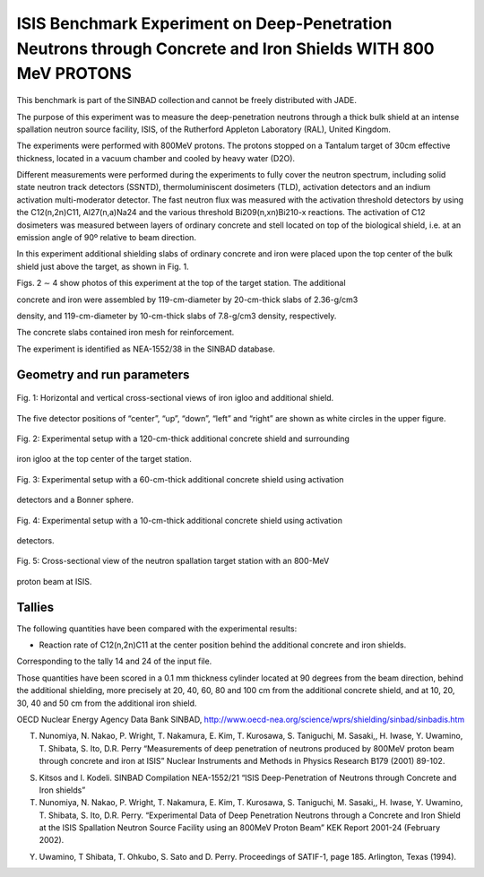 ISIS Benchmark Experiment on Deep-Penetration Neutrons through Concrete and Iron Shields WITH 800 MeV PROTONS
-------

.. important::

This benchmark is part of the SINBAD collection and cannot be freely distributed with JADE.

The purpose of this experiment was to measure the deep-penetration neutrons through a thick bulk shield at an intense spallation neutron source facility, ISIS, of the Rutherford Appleton Laboratory (RAL), United Kingdom. 

The experiments were performed with 800MeV protons. The protons stopped on a Tantalum target of 30cm effective thickness, located in a vacuum chamber and cooled by heavy water (D2O).  

Different measurements were performed during the experiments to fully cover the neutron spectrum, including solid state neutron track detectors (SSNTD), thermoluminiscent dosimeters (TLD), activation detectors and an indium activation multi-moderator detector. The fast neutron flux was measured with the activation threshold detectors by using the C12(n,2n)C11, Al27(n,a)Na24 and the various threshold Bi209(n,xn)Bi210-x reactions. The activation of C12 dosimeters was measured between layers of ordinary concrete and stell located on top of the biological shield, i.e. at an emission angle of 90º relative to beam direction.

In this experiment additional shielding slabs of ordinary concrete and iron were placed upon the top center of the bulk shield just above the target, as shown in Fig. 1. 

Figs. 2 ∼ 4 show photos of this experiment at the top of the target station. The additional 

concrete and iron were assembled by 119-cm-diameter by 20-cm-thick slabs of 2.36-g/cm3 

density, and 119-cm-diameter by 10-cm-thick slabs of 7.8-g/cm3 density, respectively. 

The concrete slabs contained iron mesh for reinforcement. 

The experiment is identified as NEA-1552/38 in the SINBAD database.  

Geometry and run parameters
^^^^^^^^^^^^^^^^^^^^^^^^^^^
.. figure:: /img/benchmarks/isis-fig1.png
    :width: 600
    :align: center

    Fig. 1: Horizontal and vertical cross-sectional views of iron igloo and additional shield.
The five detector positions of “center”, “up”, “down”, “left” and “right” are shown as
white circles in the upper figure.

.. figure:: /img/benchmarks/isis-fig2.png
    :width: 600
    :align: center

    Fig. 2: Experimental setup with a 120-cm-thick additional concrete shield and surrounding
iron igloo at the top center of the target station.

.. figure:: /img/benchmarks/isis-fig3.png
    :width: 600
    :align: center

    Fig. 3: Experimental setup with a 60-cm-thick additional concrete shield using activation
detectors and a Bonner sphere.

.. figure:: /img/benchmarks/isis-fig4.png
    :width: 600
    :align: center

    Fig. 4: Experimental setup with a 10-cm-thick additional concrete shield using activation
detectors.

.. figure:: /img/benchmarks/isis-fig5.png
    :width: 600
    :align: center

    Fig. 5: Cross-sectional view of the neutron spallation target station with an 800-MeV
proton beam at ISIS.

Tallies
^^^^^^^

The following quantities have been compared with the experimental results:

- Reaction rate of C12(n,2n)C11 at the center position behind the additional concrete and iron shields.

Corresponding to the tally 14 and 24 of the input file.

Those quantities have been scored in a 0.1 mm thickness cylinder located at 90 degrees from the beam direction, behind the additional shielding, more precisely at 20, 40, 60, 80 and 100 cm from the additional concrete shield, and at 10, 20, 30, 40 and 50 cm from the additional iron shield.


.. seealso:: **Related papers and contributions:** 

OECD Nuclear Energy Agency Data Bank SINBAD, http://www.oecd-nea.org/science/wprs/shielding/sinbad/sinbadis.htm  

T. Nunomiya, N. Nakao, P. Wright, T. Nakamura, E. Kim, T. Kurosawa, S. Taniguchi, M. Sasaki,, H. Iwase, Y. Uwamino, T. Shibata, S. Ito, D.R. Perry “Measurements of deep penetration of neutrons produced by 800MeV proton beam through concrete and iron at ISIS” Nuclear Instruments and Methods in Physics Research B179 (2001) 89-102. 

S. Kitsos and I. Kodeli. SINBAD Compilation NEA-1552/21 “ISIS Deep-Penetration of Neutrons through Concrete and Iron shields” 

 

T. Nunomiya, N. Nakao, P. Wright, T. Nakamura, E. Kim, T. Kurosawa, S. Taniguchi, M. Sasaki,, H. Iwase, Y. Uwamino, T. Shibata, S. Ito, D.R. Perry. “Experimental Data of Deep Penetration Neutrons through a Concrete and Iron Shield at the ISIS Spallation Neutron Source Facility using an 800MeV Proton Beam” KEK Report 2001-24 (February 2002). 

 

Y. Uwamino, T Shibata, T. Ohkubo, S. Sato and D. Perry. Proceedings of SATIF-1, page 185. Arlington, Texas (1994). 